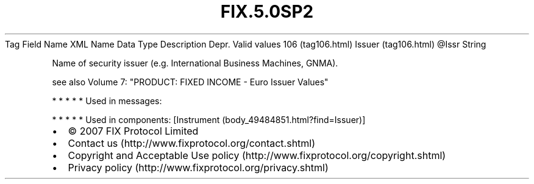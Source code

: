 .TH FIX.5.0SP2 "" "" "Tag #106"
Tag
Field Name
XML Name
Data Type
Description
Depr.
Valid values
106 (tag106.html)
Issuer (tag106.html)
\@Issr
String
.PP
Name of security issuer (e.g. International Business Machines,
GNMA).
.PP
see also Volume 7: "PRODUCT: FIXED INCOME - Euro Issuer Values"
.PP
   *   *   *   *   *
Used in messages:
.PP
   *   *   *   *   *
Used in components:
[Instrument (body_49484851.html?find=Issuer)]

.PD 0
.P
.PD

.PP
.PP
.IP \[bu] 2
© 2007 FIX Protocol Limited
.IP \[bu] 2
Contact us (http://www.fixprotocol.org/contact.shtml)
.IP \[bu] 2
Copyright and Acceptable Use policy (http://www.fixprotocol.org/copyright.shtml)
.IP \[bu] 2
Privacy policy (http://www.fixprotocol.org/privacy.shtml)
